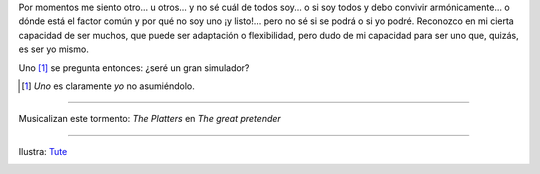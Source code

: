 Por momentos me siento otro... u otros... y no sé cuál de todos soy... o si soy todos y debo convivir armónicamente... o dónde está el factor común y por qué no soy uno ¡y listo!... pero no sé si se podrá o si yo podré. Reconozco en mi cierta capacidad de ser muchos, que puede ser adaptación o flexibilidad, pero dudo de mi capacidad para ser uno que, quizás, es ser yo mismo.

Uno [#]_ se pregunta entonces: ¿seré un gran simulador?

.. [#] *Uno* es claramente *yo* no asumiéndolo.

----

Musicalizan este tormento: *The Platters* en *The great pretender*

.. youtube:: Pzkszgjkj6Q

----

Ilustra: Tute_

.. _Tute: http://tuteblog.blogspot.com/

.. image:: /images/tute-identidad.jpg
   :alt: Atrapado en mí
   :align: center
   :target: /images/tute-identidad.jpg

.. image:: /images/tute-doble.jpg
   :alt: Doble
   :target: /images/tute-doble.jpg

.. image:: /images/tute-quiensoy.jpg
   :alt: Duda
   :target: /images/tute-quiensoy.jpg
 
